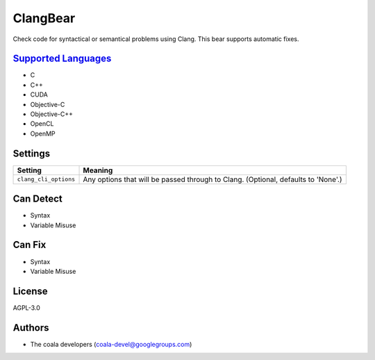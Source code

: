 **ClangBear**
=============

Check code for syntactical or semantical problems using Clang.
This bear supports automatic fixes.

`Supported Languages <../README.rst>`_
-----

* C
* C++
* CUDA
* Objective-C
* Objective-C++
* OpenCL
* OpenMP

Settings
--------

+------------------------+---------------------------------------------------+
| Setting                |  Meaning                                          |
+========================+===================================================+
|                        |                                                   |
| ``clang_cli_options``  | Any options that will be passed through to Clang. |
|                        | (Optional, defaults to 'None'.)                   |
|                        |                                                   |
+------------------------+---------------------------------------------------+


Can Detect
----------

* Syntax
* Variable Misuse

Can Fix
----------

* Syntax
* Variable Misuse

License
-------

AGPL-3.0

Authors
-------

* The coala developers (coala-devel@googlegroups.com)
